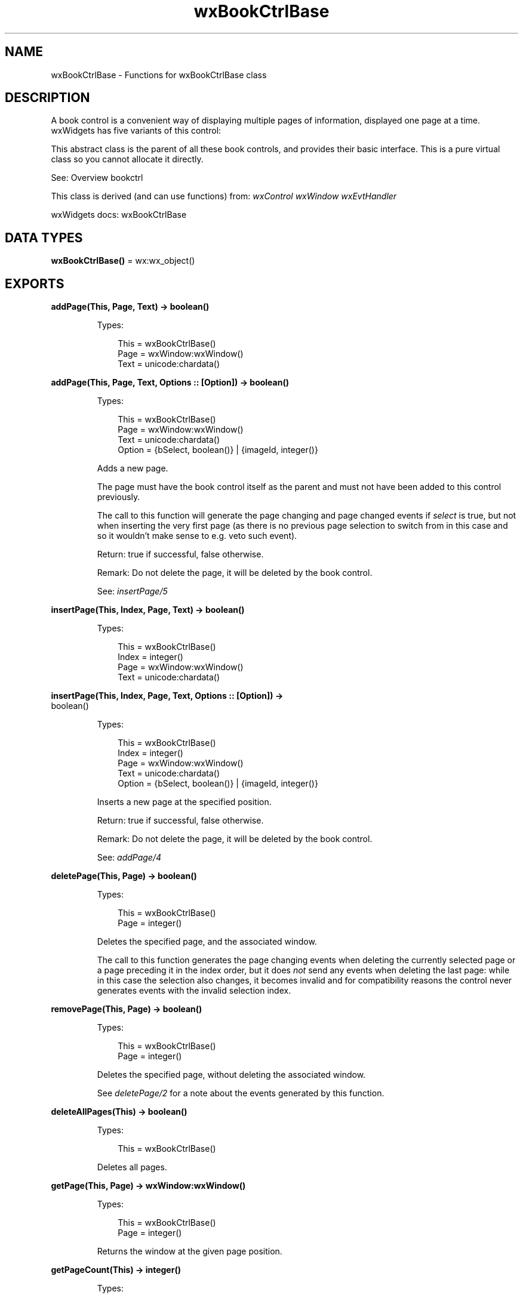 .TH wxBookCtrlBase 3 "wx 2.2.2" "wxWidgets team." "Erlang Module Definition"
.SH NAME
wxBookCtrlBase \- Functions for wxBookCtrlBase class
.SH DESCRIPTION
.LP
A book control is a convenient way of displaying multiple pages of information, displayed one page at a time\&. wxWidgets has five variants of this control:
.LP
This abstract class is the parent of all these book controls, and provides their basic interface\&. This is a pure virtual class so you cannot allocate it directly\&.
.LP
See: Overview bookctrl 
.LP
This class is derived (and can use functions) from: \fIwxControl\fR\& \fIwxWindow\fR\& \fIwxEvtHandler\fR\&
.LP
wxWidgets docs: wxBookCtrlBase
.SH DATA TYPES
.nf

\fBwxBookCtrlBase()\fR\& = wx:wx_object()
.br
.fi
.SH EXPORTS
.LP
.nf

.B
addPage(This, Page, Text) -> boolean()
.br
.fi
.br
.RS
.LP
Types:

.RS 3
This = wxBookCtrlBase()
.br
Page = wxWindow:wxWindow()
.br
Text = unicode:chardata()
.br
.RE
.RE
.LP
.nf

.B
addPage(This, Page, Text, Options :: [Option]) -> boolean()
.br
.fi
.br
.RS
.LP
Types:

.RS 3
This = wxBookCtrlBase()
.br
Page = wxWindow:wxWindow()
.br
Text = unicode:chardata()
.br
Option = {bSelect, boolean()} | {imageId, integer()}
.br
.RE
.RE
.RS
.LP
Adds a new page\&.
.LP
The page must have the book control itself as the parent and must not have been added to this control previously\&.
.LP
The call to this function will generate the page changing and page changed events if \fIselect\fR\& is true, but not when inserting the very first page (as there is no previous page selection to switch from in this case and so it wouldn\&'t make sense to e\&.g\&. veto such event)\&.
.LP
Return: true if successful, false otherwise\&.
.LP
Remark: Do not delete the page, it will be deleted by the book control\&.
.LP
See: \fIinsertPage/5\fR\& 
.RE
.LP
.nf

.B
insertPage(This, Index, Page, Text) -> boolean()
.br
.fi
.br
.RS
.LP
Types:

.RS 3
This = wxBookCtrlBase()
.br
Index = integer()
.br
Page = wxWindow:wxWindow()
.br
Text = unicode:chardata()
.br
.RE
.RE
.LP
.nf

.B
insertPage(This, Index, Page, Text, Options :: [Option]) ->
.B
              boolean()
.br
.fi
.br
.RS
.LP
Types:

.RS 3
This = wxBookCtrlBase()
.br
Index = integer()
.br
Page = wxWindow:wxWindow()
.br
Text = unicode:chardata()
.br
Option = {bSelect, boolean()} | {imageId, integer()}
.br
.RE
.RE
.RS
.LP
Inserts a new page at the specified position\&.
.LP
Return: true if successful, false otherwise\&.
.LP
Remark: Do not delete the page, it will be deleted by the book control\&.
.LP
See: \fIaddPage/4\fR\& 
.RE
.LP
.nf

.B
deletePage(This, Page) -> boolean()
.br
.fi
.br
.RS
.LP
Types:

.RS 3
This = wxBookCtrlBase()
.br
Page = integer()
.br
.RE
.RE
.RS
.LP
Deletes the specified page, and the associated window\&.
.LP
The call to this function generates the page changing events when deleting the currently selected page or a page preceding it in the index order, but it does \fInot\fR\& send any events when deleting the last page: while in this case the selection also changes, it becomes invalid and for compatibility reasons the control never generates events with the invalid selection index\&.
.RE
.LP
.nf

.B
removePage(This, Page) -> boolean()
.br
.fi
.br
.RS
.LP
Types:

.RS 3
This = wxBookCtrlBase()
.br
Page = integer()
.br
.RE
.RE
.RS
.LP
Deletes the specified page, without deleting the associated window\&.
.LP
See \fIdeletePage/2\fR\& for a note about the events generated by this function\&.
.RE
.LP
.nf

.B
deleteAllPages(This) -> boolean()
.br
.fi
.br
.RS
.LP
Types:

.RS 3
This = wxBookCtrlBase()
.br
.RE
.RE
.RS
.LP
Deletes all pages\&.
.RE
.LP
.nf

.B
getPage(This, Page) -> wxWindow:wxWindow()
.br
.fi
.br
.RS
.LP
Types:

.RS 3
This = wxBookCtrlBase()
.br
Page = integer()
.br
.RE
.RE
.RS
.LP
Returns the window at the given page position\&.
.RE
.LP
.nf

.B
getPageCount(This) -> integer()
.br
.fi
.br
.RS
.LP
Types:

.RS 3
This = wxBookCtrlBase()
.br
.RE
.RE
.RS
.LP
Returns the number of pages in the control\&.
.RE
.LP
.nf

.B
getCurrentPage(This) -> wxWindow:wxWindow()
.br
.fi
.br
.RS
.LP
Types:

.RS 3
This = wxBookCtrlBase()
.br
.RE
.RE
.RS
.LP
Returns the currently selected page or NULL\&.
.RE
.LP
.nf

.B
advanceSelection(This) -> ok
.br
.fi
.br
.RS
.LP
Types:

.RS 3
This = wxBookCtrlBase()
.br
.RE
.RE
.LP
.nf

.B
advanceSelection(This, Options :: [Option]) -> ok
.br
.fi
.br
.RS
.LP
Types:

.RS 3
This = wxBookCtrlBase()
.br
Option = {forward, boolean()}
.br
.RE
.RE
.RS
.LP
Cycles through the tabs\&.
.LP
The call to this function generates the page changing events\&.
.RE
.LP
.nf

.B
setSelection(This, Page) -> integer()
.br
.fi
.br
.RS
.LP
Types:

.RS 3
This = wxBookCtrlBase()
.br
Page = integer()
.br
.RE
.RE
.RS
.LP
Sets the selection to the given page, returning the previous selection\&.
.LP
Notice that the call to this function generates the page changing events, use the \fIchangeSelection/2\fR\& function if you don\&'t want these events to be generated\&.
.LP
See: \fIgetSelection/1\fR\& 
.RE
.LP
.nf

.B
getSelection(This) -> integer()
.br
.fi
.br
.RS
.LP
Types:

.RS 3
This = wxBookCtrlBase()
.br
.RE
.RE
.RS
.LP
Returns the currently selected page, or \fIwxNOT_FOUND\fR\& if none was selected\&.
.LP
Note that this method may return either the previously or newly selected page when called from the \fIEVT_BOOKCTRL_PAGE_CHANGED\fR\& handler depending on the platform and so \fIwxBookCtrlEvent:getSelection/1\fR\& should be used instead in this case\&.
.RE
.LP
.nf

.B
changeSelection(This, Page) -> integer()
.br
.fi
.br
.RS
.LP
Types:

.RS 3
This = wxBookCtrlBase()
.br
Page = integer()
.br
.RE
.RE
.RS
.LP
Changes the selection to the given page, returning the previous selection\&.
.LP
This function behaves as \fIsetSelection/2\fR\& but does \fInot\fR\& generate the page changing events\&.
.LP
See overview_events_prog for more information\&.
.RE
.LP
.nf

.B
hitTest(This, Pt) -> Result
.br
.fi
.br
.RS
.LP
Types:

.RS 3
Result = {Res :: integer(), Flags :: integer()}
.br
This = wxBookCtrlBase()
.br
Pt = {X :: integer(), Y :: integer()}
.br
.RE
.RE
.RS
.LP
Returns the index of the tab at the specified position or \fIwxNOT_FOUND\fR\& if none\&.
.LP
If \fIflags\fR\& parameter is non-NULL, the position of the point inside the tab is returned as well\&.
.LP
Return: Returns the zero-based tab index or \fIwxNOT_FOUND\fR\& if there is no tab at the specified position\&.
.RE
.LP
.nf

.B
getPageText(This, NPage) -> unicode:charlist()
.br
.fi
.br
.RS
.LP
Types:

.RS 3
This = wxBookCtrlBase()
.br
NPage = integer()
.br
.RE
.RE
.RS
.LP
Returns the string for the given page\&.
.RE
.LP
.nf

.B
setPageText(This, Page, Text) -> boolean()
.br
.fi
.br
.RS
.LP
Types:

.RS 3
This = wxBookCtrlBase()
.br
Page = integer()
.br
Text = unicode:chardata()
.br
.RE
.RE
.RS
.LP
Sets the text for the given page\&.
.RE